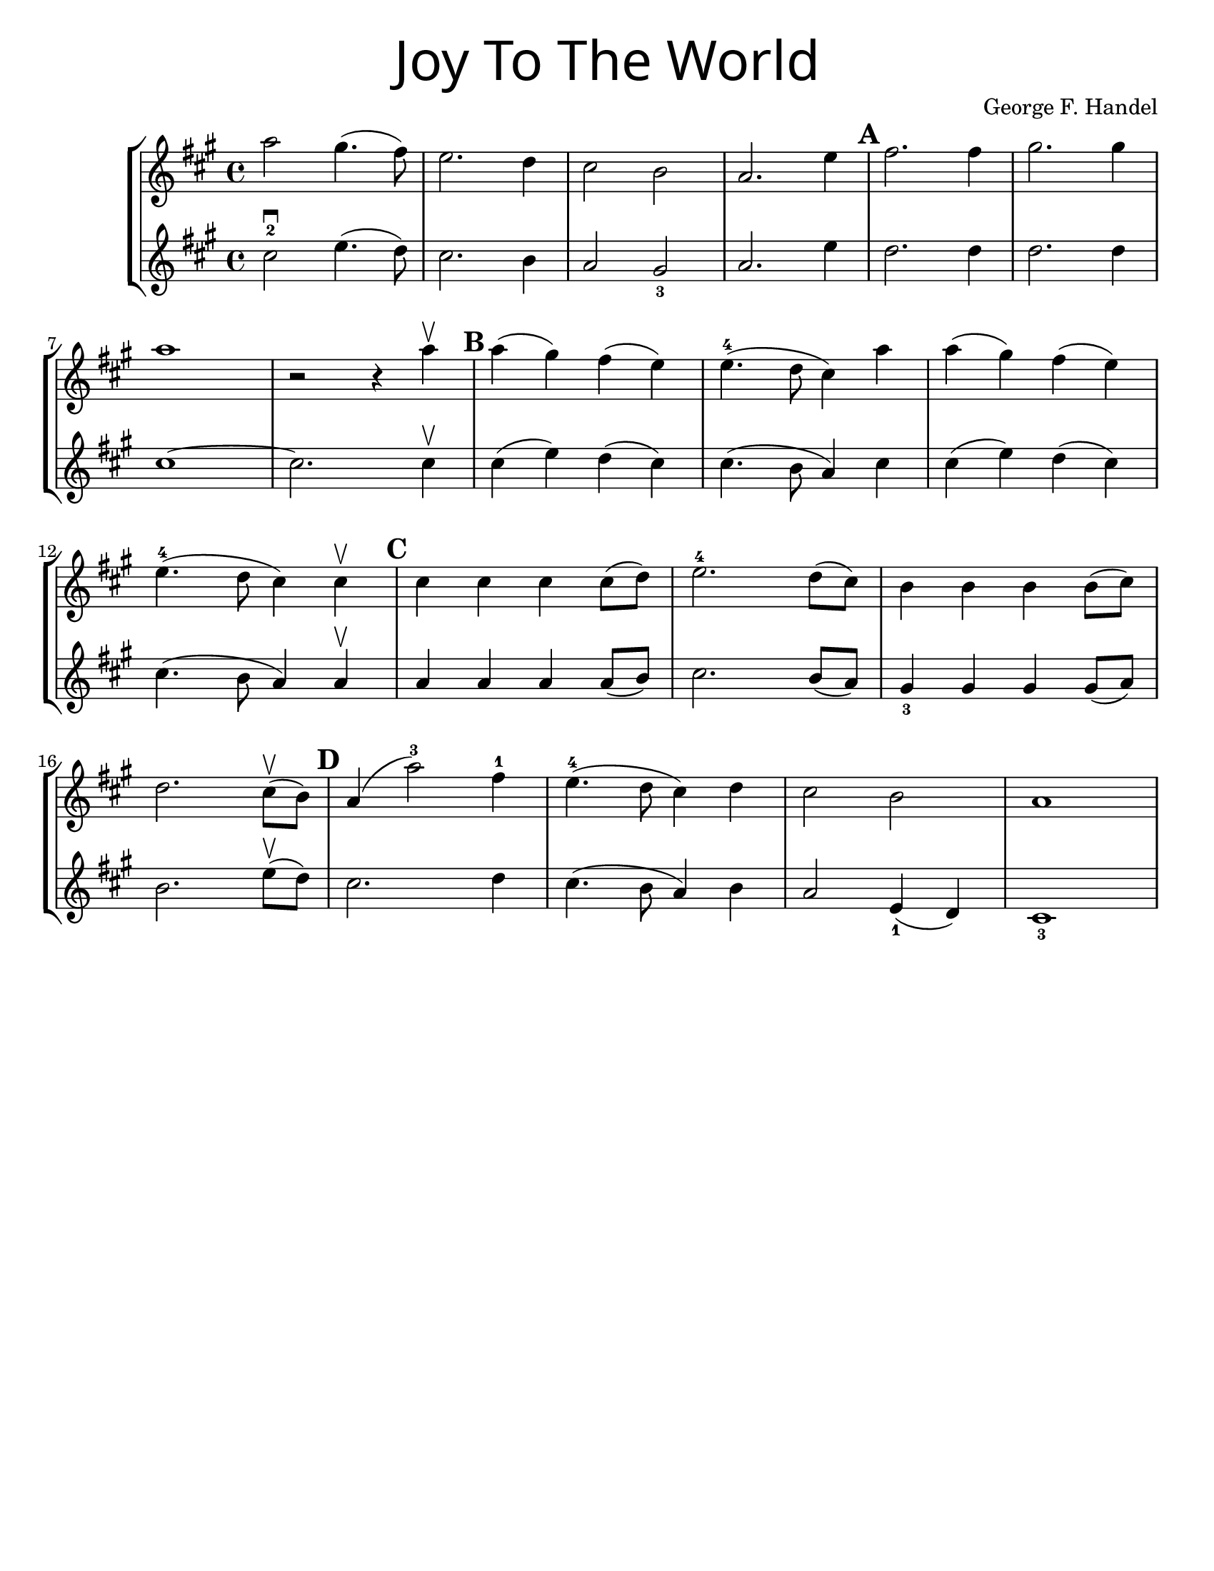 \version "2.19.47"
\language "english"
#(set-default-paper-size "letter")


first = \relative a' {
  \set Score.markFormatter = #format-mark-box-barnumbers
  \time 4/4
  \key a \major
  a'2 gs4.(fs8) |
  e2. d4 |
  cs2 b2 |
  a2. e'4 |
  \mark \default
  fs2. fs4 |
  gs2. gs4 |
  \break
  
  a1 |
  <<r2 s2>> r4 a4\upbow |
  \mark \default |
  a4(gs) fs(e) |
  e4.-4(d8 cs4) a'4 |
  a4(gs) fs(e) |
  \break
  
  e4.-4(d8 cs4) cs4\upbow |
  \mark \default 
  cs4 cs cs cs8(d) |
  e2.-4 d8(cs) |
  b4 b b b8(cs) |
  \break

  d2. cs8\upbow(b8) |
  \mark \default 
  a4(a'2-3) fs4-1 |
  e4.-4(d8 cs4) d4 |
  cs2 b2 |
  a1 
}
%{ 
\addlyrics {
  Joy to__the world! The Lord is come.
  Let earth re -- ceive her King
  Let eve -- ry heart
  Pre -- pare Him room
  And heaven and nat -- ure sing
  And heaven and nat -- ure sing
  And heaven and heaven and nature sing
} 
%}
second = \relative a' {
  \time 4/4
  \key a \major
  cs2-2\downbow e4.(d8) |
  cs2. b4 |
  a2 gs2_3 |
  a2. e'4 |
  d2. d4 |
  d2. d4 |
  \break
  
  cs1~ |
  cs2. cs4 \upbow |
  cs4(e4) d4(cs) |
  cs4.(b8 a4) cs4 |
  cs4(e4) d(cs) |
  cs4.(b8 a4) a4\upbow |
  a a a a8(b) |
  cs2. b8(a) |
  gs4_3 gs gs gs8(a) |
  \break
  
  b2. e8\upbow(d8) |
  cs2. d4 |
  cs4.(b8 a4) b4 |
  a2 e4_1(d4) cs1_3
} 

\bookpart { 
  \header {
    title = \markup {
      \override #'(font-name . "SantasSleighFull")
      \override #'(font-size . 8)
      { "Joy To The World" }
    } 
    instrument = ""
    tagline = ""
    composer = "George F. Handel" 
  }
  
  \score {
    \new StaffGroup << 
      \new Staff {
        \first
      }
      \new Staff {
        \second
      }
    >>
  }
}

\bookpart {  
  \header {
    title = \markup {
      \override #'(font-name . "SantasSleighFull")
      \override #'(font-size . 8)
      { "Joy To The World" }
    } 
    instrument = ""
    tagline = ""
    composer = "George F. Handel" 
  }
  \score {
    \new Staff \with {
      \magnifyStaff #4/3
    } {
      \first
    }
  }
  \markup {
    \column {
      \huge \italic {
        \line { "Joy to the world! The Lord is come." }
        \line { "Let earth receive her King" }
        \line { "Let every heart" }
        \line { "Prepare Him room" }
        \line { "And heaven and nature sing" }
        \line { "And heaven and nature sing" }
        \line { "And heaven and heaven and nature sing" }
        \line { "\n" }
        \line { "Joy to the world, the Savior reigns" }
        \line { "Let men their songs employ" }
        \line { "While fields and floods" }
        \line { "Rocks, hills and plains" }
        \line { "Repeat the sounding joy" }
        \line { "Repeat the sounding joy" }
        \line { "Repeat, repeat, the sounding joy" }
        }
      }
    \column {
      \huge \italic { 
        \line { "He rules the world with truth and grace," }
        \line { "And makes the nations prove" }
        \line { "The glories of His righteousness," }
        \line { "And wonders of His love;" }
        \line { "And wonders of His love;" }
        \line { "And wonders, wonders of His love." }
        \line { "\n" }
        \line { "Joy to the world! The Lord is come." }
        \line { "Let earth receive her King" }
        \line { "Let every heart" }
        \line { "Prepare Him room" }
        \line { "And heaven and nature sing" }
        \line { "And heaven and nature sing" }
        \line { "And heaven and heaven and nature sing" }
        \line { "And heaven and heaven and nature sing" }
      }
    }
  }
}
